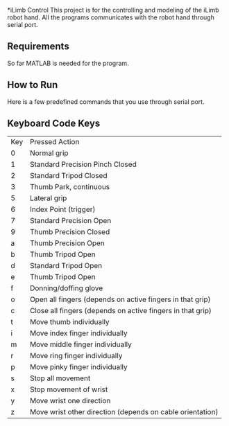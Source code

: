 *iLimb Control
This project is for the controlling and modeling of the iLimb robot hand. All the programs communicates with the robot hand through serial port.

** Requirements
So far MATLAB is needed for the program. 

** How to Run 

Here is a few predefined commands that you use through serial port. 

** Keyboard Code Keys
|Key |     Pressed Action|
|0	  | Normal grip|
|1	  | Standard Precision Pinch Closed|
|2	  | Standard Tripod Closed|
|3	  | Thumb Park, continuous|
|5	  | Lateral grip|
|6 	 |  Index Point (trigger)|
|7	  | Standard Precision Open|
|9	  | Thumb Precision Closed|
|a	  | Thumb Precision Open|
|b	  | Thumb Tripod Open|
|d	  | Standard Tripod Open|
|e	  | Thumb Tripod Open|
|f	  | Donning/doffing  glove|
|o	  | Open all fingers (depends on active fingers in that grip)|
|c	  | Close all fingers (depends on active fingers in that grip)|
|t	  | Move thumb individually|
|i	  | Move index finger individually|
|m	  | Move middle finger individually|
|r	  | Move ring finger individually|
|p	  | Move pinky finger individually|
|s	  | Stop all movement|
|x	  | Stop movement of wrist|
|y	  | Move wrist one direction |
|z	  | Move wrist other direction (depends on cable orientation)|

